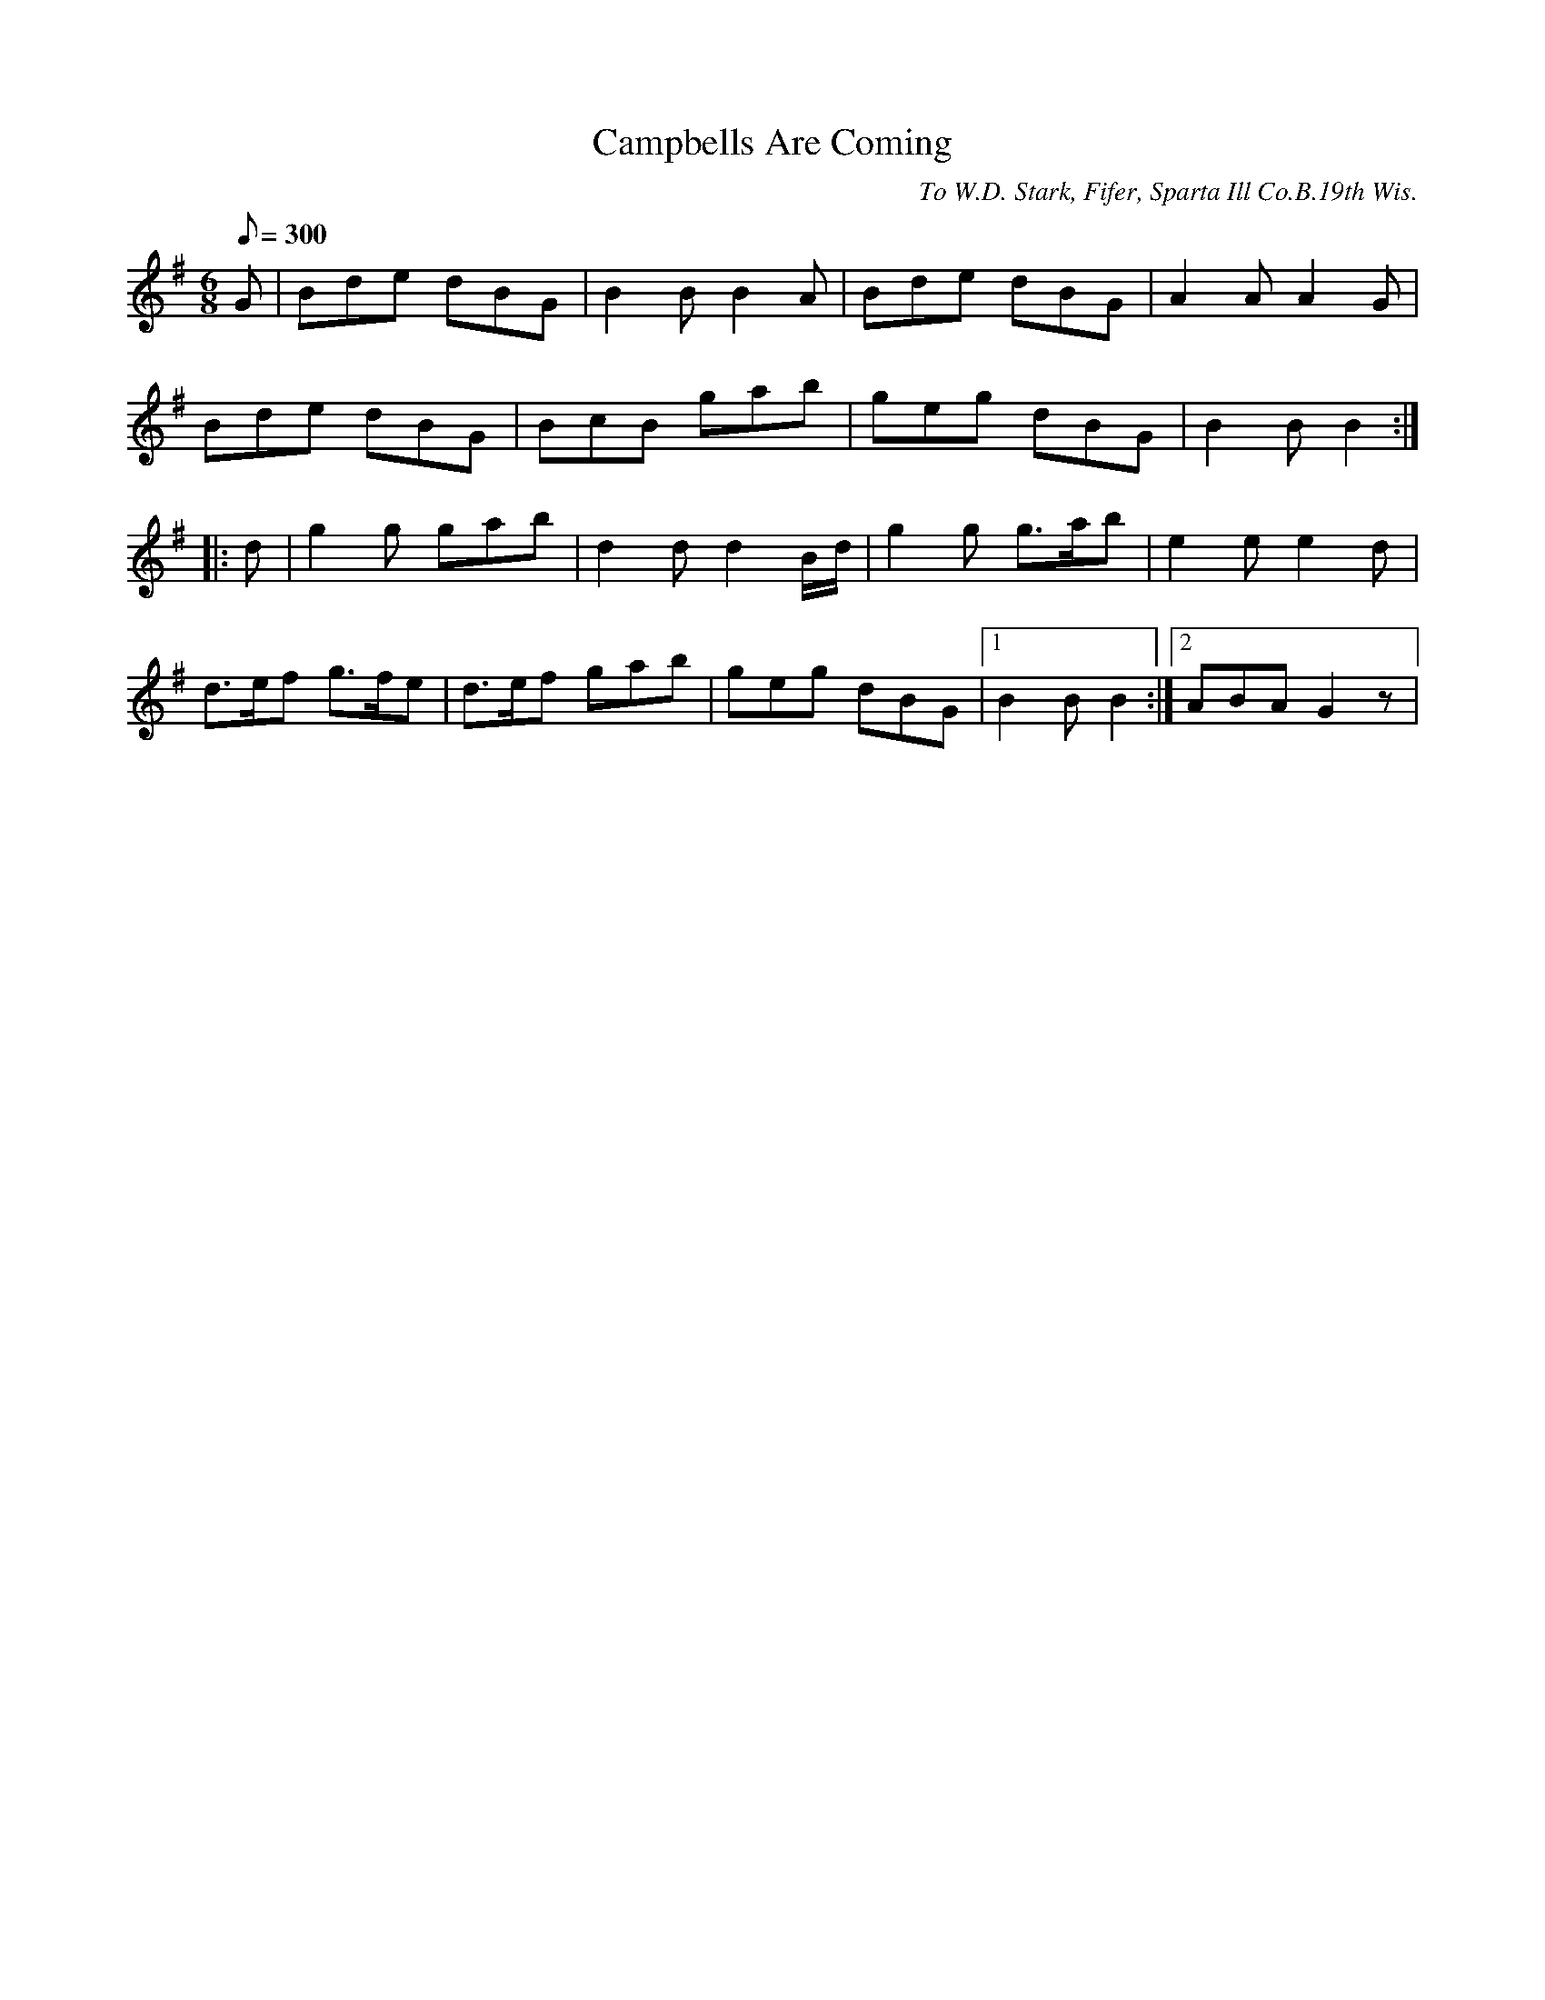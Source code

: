 X:58
T:Campbells Are Coming
B:American Veteran Fifer #58
C:To W.D. Stark, Fifer, Sparta Ill Co.B.19th Wis.
M:6/8
L:1/8
Q:1/8=300
K:G t=8
G | Bde dBG | B2 B B2 A | Bde dBG | A2 A A2 G |
Bde dBG | BcB gab | geg dBG | B2 B B2 :|
|: d | g2 g gab | d2 d d2 B/d/ | g2 g g>ab | e2 e e2 d  |
d>ef g>fe | d>ef gab | geg dBG | [1B2 B B2 :| [2 ABA G2z |
